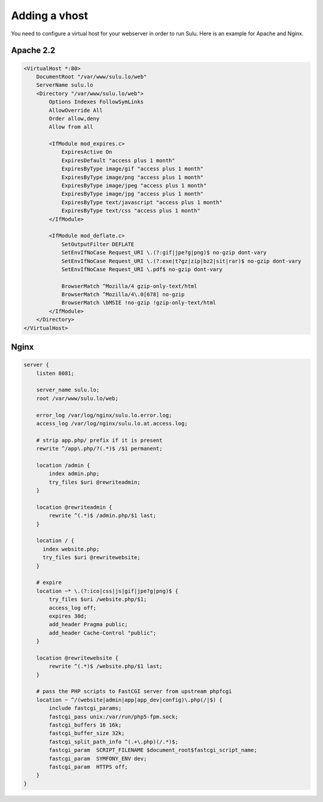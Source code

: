 Adding a vhost
==============

You need to configure a virtual host for your webserver in order to run Sulu.
Here is an example for Apache and Nginx.

Apache 2.2
----------

.. code-block:: apache

  <VirtualHost *:80>
      DocumentRoot "/var/www/sulu.lo/web"
      ServerName sulu.lo
      <Directory "/var/www/sulu.lo/web">
          Options Indexes FollowSymLinks
          AllowOverride All
          Order allow,deny
          Allow from all
          
          <IfModule mod_expires.c>
              ExpiresActive On
              ExpiresDefault "access plus 1 month"
              ExpiresByType image/gif "access plus 1 month"
              ExpiresByType image/png "access plus 1 month"
              ExpiresByType image/jpeg "access plus 1 month"
              ExpiresByType image/jpg "access plus 1 month"
              ExpiresByType text/javascript "access plus 1 month"
              ExpiresByType text/css "access plus 1 month"
          </IfModule>
  
          <IfModule mod_deflate.c>
              SetOutputFilter DEFLATE
              SetEnvIfNoCase Request_URI \.(?:gif|jpe?g|png)$ no-gzip dont-vary
              SetEnvIfNoCase Request_URI \.(?:exe|t?gz|zip|bz2|sit|rar)$ no-gzip dont-vary
              SetEnvIfNoCase Request_URI \.pdf$ no-gzip dont-vary
  
              BrowserMatch ^Mozilla/4 gzip-only-text/html
              BrowserMatch ^Mozilla/4\.0[678] no-gzip
              BrowserMatch \bMSIE !no-gzip !gzip-only-text/html
          </IfModule>
      </Directory>
  </VirtualHost>

Nginx
-----

.. code-block:: nginx

  server {
      listen 8081;
  
      server_name sulu.lo;
      root /var/www/sulu.lo/web;
  
      error_log /var/log/nginx/sulu.lo.error.log;
      access_log /var/log/nginx/sulu.lo.at.access.log;
  
      # strip app.php/ prefix if it is present
      rewrite ^/app\.php/?(.*)$ /$1 permanent;
  
      location /admin {
          index admin.php;
          try_files $uri @rewriteadmin;
      }
  
      location @rewriteadmin {
          rewrite ^(.*)$ /admin.php/$1 last;
      }
  
      location / {
        index website.php;
        try_files $uri @rewritewebsite;
      }
  
      # expire 
      location ~* \.(?:ico|css|js|gif|jpe?g|png)$ {
          try_files $uri /website.php/$1;
          access_log off;
          expires 30d;
          add_header Pragma public;
          add_header Cache-Control "public";
      }
  
      location @rewritewebsite {
          rewrite ^(.*)$ /website.php/$1 last;
      }
  
      # pass the PHP scripts to FastCGI server from upstream phpfcgi
      location ~ ^/(website|admin|app|app_dev|config)\.php(/|$) {
          include fastcgi_params;
          fastcgi_pass unix:/var/run/php5-fpm.sock;
          fastcgi_buffers 16 16k;
          fastcgi_buffer_size 32k;
          fastcgi_split_path_info ^(.+\.php)(/.*)$;
          fastcgi_param  SCRIPT_FILENAME $document_root$fastcgi_script_name;
          fastcgi_param  SYMFONY_ENV dev;
          fastcgi_param  HTTPS off;
      }
  }

